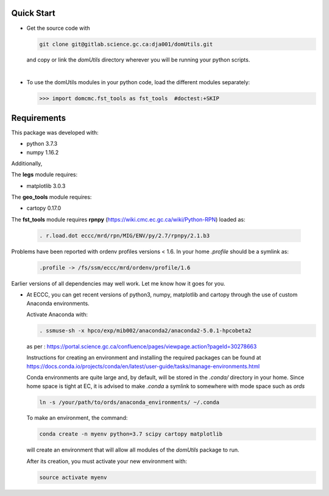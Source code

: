

Quick Start
----------------------

- Get the source code with

  .. code-block:: bash
  
     git clone git@gitlab.science.gc.ca:dja001/domUtils.git

  and copy or link the `domUtils` directory wherever you will be running your python scripts.

  |

- To use the domUtils modules in your python code, load the different modules separately:

  >>> import domcmc.fst_tools as fst_tools  #doctest:+SKIP 



Requirements
------------------

This package was developed with:

- python 3.7.3
- numpy 1.16.2

Additionally, 

The **legs** module requires:

- matplotlib 3.0.3

The **geo_tools** module requires:

- cartopy 0.17.0

The **fst_tools** module requires **rpnpy** (https://wiki.cmc.ec.gc.ca/wiki/Python-RPN) loaded as:

  .. code-block:: bash

     . r.load.dot eccc/mrd/rpn/MIG/ENV/py/2.7/rpnpy/2.1.b3

Problems have been reported with ordenv profiles versions < 1.6. In your home `.profile` should be a symlink as:

  .. code-block:: bash

     .profile -> /fs/ssm/eccc/mrd/ordenv/profile/1.6

Earlier versions of all dependencies may well work. Let me know how it goes for you. 

- At ECCC, you can get recent versions of python3, numpy, matplotlib and cartopy through
  the use of custom Anaconda environments. 

  Activate Anaconda with:

  .. code-block:: bash
      
     . ssmuse-sh -x hpco/exp/mib002/anaconda2/anaconda2-5.0.1-hpcobeta2

  as per :
  https://portal.science.gc.ca/confluence/pages/viewpage.action?pageId=30278663

  Instructions for creating an environment and installing the required packages can be found at
  https://docs.conda.io/projects/conda/en/latest/user-guide/tasks/manage-environments.html

  Conda environments are quite large and, by default, will be stored in the `.conda/` directory in your home. 
  Since home space is tight at EC, it is advised to make `.conda` a symlink to somewhere with mode space such 
  as `ords`

  .. code-block:: bash

     ln -s /your/path/to/ords/anaconda_environments/ ~/.conda

  To make an environment, the command:

  .. code-block:: bash
     
     conda create -n myenv python=3.7 scipy cartopy matplotlib

  will create an environment that will allow all modules of the `domUtils` package to run. 

  After its creation, you must activate your new environment with: 

  .. code-block:: bash
     
     source activate myenv



